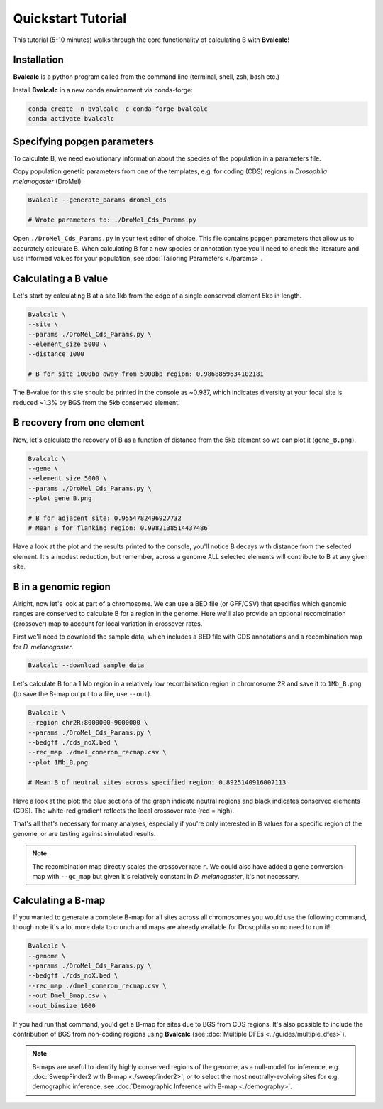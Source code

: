 Quickstart Tutorial
====================

This tutorial (5-10 minutes) walks through the core functionality of calculating B with **Bvalcalc**!

Installation
------------

**Bvalcalc** is a python program called from the command line (terminal, shell, zsh, bash etc.)

Install **Bvalcalc** in a new conda environment via conda-forge:

.. code-block:: bash

   conda create -n bvalcalc -c conda-forge bvalcalc
   conda activate bvalcalc
   

Specifying popgen parameters
------------------------------

To calculate B, we need evolutionary information about the species of the population in a parameters file.

Copy population genetic parameters from one of the templates, e.g. for coding (CDS) regions in `Drosophila melanogaster` (DroMel)

.. code-block:: bash

   Bvalcalc --generate_params dromel_cds

   # Wrote parameters to: ./DroMel_Cds_Params.py

Open ``./DroMel_Cds_Params.py`` in your text editor of choice. This file contains popgen parameters that allow us to accurately calculate B.
When calculating B for a new species or annotation type you'll need to check the literature and use informed values for your population, see :doc:`Tailoring Parameters <./params>`.

Calculating a B value
----------------------

Let's start by calculating B at a site 1kb from the edge of a single conserved element 5kb in length.

.. code-block:: bash

   Bvalcalc \
   --site \
   --params ./DroMel_Cds_Params.py \
   --element_size 5000 \
   --distance 1000

   # B for site 1000bp away from 5000bp region: 0.9868859634102181

The B-value for this site should be printed in the console as ~0.987, which indicates diversity at your focal site is reduced ~1.3% by BGS from the 5kb conserved element.

B recovery from one element
-----------------------------

Now, let's calculate the recovery of B as a function of distance from the 5kb element so we can plot it (``gene_B.png``).

.. code-block:: bash

   Bvalcalc \
   --gene \
   --element_size 5000 \
   --params ./DroMel_Cds_Params.py \
   --plot gene_B.png

   # B for adjacent site: 0.9554782496927732
   # Mean B for flanking region: 0.9982138514437486

Have a look at the plot and the results printed to the console, you'll notice B decays with distance from the selected element. It's a modest reduction, but remember, across a genome ALL selected elements will contribute to B at any given site.

.. image:: /_static/images/gene_B_tutorial.png
   :alt: B gene tutorial example
   :class: with-shadow
   :align: center

B in a genomic region
-----------------------------------------

Alright, now let's look at part of a chromosome.  
We can use a BED file (or GFF/CSV) that specifies which genomic ranges are conserved to calculate B for a region in the genome. Here we'll also provide an optional recombination (crossover) map to account for local variation in crossover rates.

First we'll need to download the sample data, which includes a BED file with CDS annotations and a recombination map for `D. melanogaster`.

.. code-block:: bash

   Bvalcalc --download_sample_data

Let's calculate B for a 1 Mb region in a relatively low recombination region in chromosome 2R and save it to ``1Mb_B.png`` (to save the B-map output to a file, use ``--out``).

.. code-block:: bash

   Bvalcalc \
   --region chr2R:8000000-9000000 \
   --params ./DroMel_Cds_Params.py \
   --bedgff ./cds_noX.bed \
   --rec_map ./dmel_comeron_recmap.csv \
   --plot 1Mb_B.png

   # Mean B of neutral sites across specified region: 0.8925140916007113

Have a look at the plot: the blue sections of the graph indicate neutral regions and black indicates conserved elements (CDS). The white-red gradient reflects the local crossover rate (red = high).

.. image:: /_static/images/1Mb_B.png
   :alt: B region tutorial example
   :class: with-shadow
   :align: center

That's all that's necessary for many analyses, especially if you're only interested in B values for a specific region of the genome, or are testing against simulated results.

.. note::
   The recombination map directly scales the crossover rate ``r``.
   We could also have added a gene conversion map with ``--gc_map`` but given it's relatively constant in `D. melanogaster`, it's not necessary.  

Calculating a B-map
-----------------------------

If you wanted to generate a complete B-map for all sites across all chromosomes you would use the following command, though note it's a lot more data to crunch and maps are already available for Drosophila so no need to run it!

.. code-block:: bash

   Bvalcalc \
   --genome \
   --params ./DroMel_Cds_Params.py \
   --bedgff ./cds_noX.bed \
   --rec_map ./dmel_comeron_recmap.csv \
   --out Dmel_Bmap.csv \
   --out_binsize 1000

If you had run that command, you'd get a B-map for sites due to BGS from CDS regions. It's also possible to include the contribution of BGS from non-coding regions using **Bvalcalc** (see :doc:`Multiple DFEs <../guides/multiple_dfes>`).

.. note::
   B-maps are useful to identify highly conserved regions of the genome, as a null-model for inference, e.g. :doc:`SweepFinder2 with B-map <./sweepfinder2>`, or to select the most neutrally-evolving sites for e.g. demographic inference, see :doc:`Demographic Inference with B-map <./demography>`.
